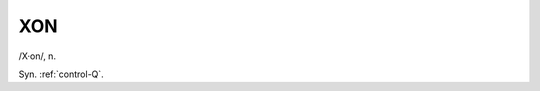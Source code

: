 .. _XON:

============================================================
XON
============================================================

/X·on/, n\.

Syn.
:ref:`control-Q`\.

